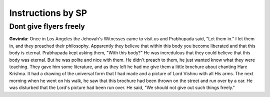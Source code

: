 Instructions by SP
==================

Dont give flyers freely
-----------------------
**Govinda:** Once in Los Angeles the Jehovah's Witnesses came to visit us and Prabhupada said, "Let them in." I let them in, and they preached their philosophy. Apparently they believe that within this body you become liberated and that this body is eternal. Prabhupada kept asking them, "With this body?" He was incredulous that they could believe that this body was eternal. But he was polite and nice with them. He didn't preach to them, he just wanted know what they were teaching. They gave him some literature, and as they left he had me give them a little brochure about chanting Hare Krishna. It had a drawing of the universal form that I had made and a picture of Lord Vishnu with all His arms. The next morning when he went on his walk, he saw that this brochure had been thrown on the street and run over by a car. He was disturbed that the Lord's picture had been run over. He said, "We should not give out such things freely."